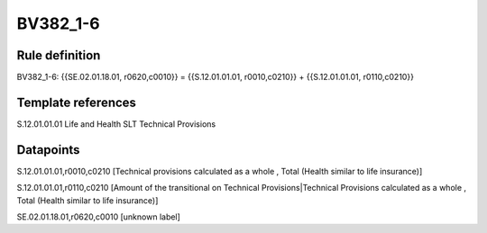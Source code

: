 =========
BV382_1-6
=========

Rule definition
---------------

BV382_1-6: {{SE.02.01.18.01, r0620,c0010}} = {{S.12.01.01.01, r0010,c0210}} + {{S.12.01.01.01, r0110,c0210}}


Template references
-------------------

S.12.01.01.01 Life and Health SLT Technical Provisions


Datapoints
----------

S.12.01.01.01,r0010,c0210 [Technical provisions calculated as a whole , Total (Health similar to life insurance)]

S.12.01.01.01,r0110,c0210 [Amount of the transitional on Technical Provisions|Technical Provisions calculated as a whole , Total (Health similar to life insurance)]

SE.02.01.18.01,r0620,c0010 [unknown label]


